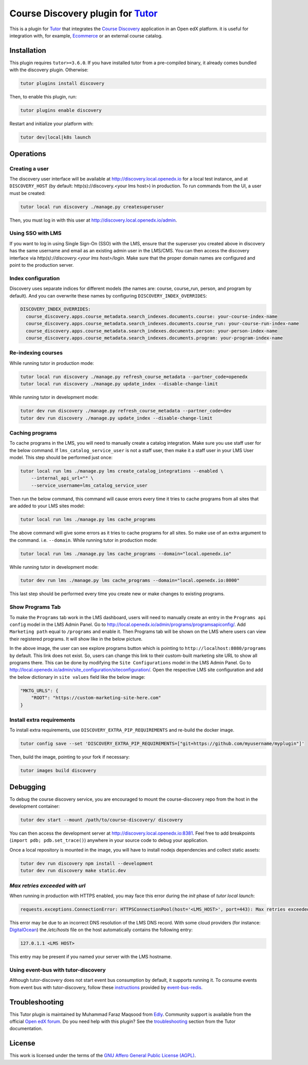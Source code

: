 Course Discovery plugin for `Tutor`_
====================================

This is a plugin for `Tutor`_ that integrates the `Course Discovery`_ application in an Open edX platform.
it is useful for integration with, for example, `Ecommerce`_ or an external course catalog.


.. _Tutor: https://docs.tutor.edly.io
.. _Course Discovery: https://github.com/edx/course-discovery/
.. _Ecommerce: https://github.com/edx/ecommerce

Installation
------------

This plugin requires ``tutor>=3.6.0``. If you have installed tutor from a pre-compiled binary,
it already comes bundled with the discovery plugin. Otherwise:

.. code-block:: bash


    tutor plugins install discovery

Then, to enable this plugin, run:

.. code-block:: bash

    tutor plugins enable discovery

Restart and initialize your platform with:

.. code-block:: bash

    tutor dev|local|k8s launch

Operations
----------

Creating a user
~~~~~~~~~~~~~~~

The discovery user interface will be available at http://discovery.local.openedx.io for a local test instance,
and at ``DISCOVERY_HOST`` (by default: http(s)://discovery.<your lms host>) in production. To run
commands from the UI, a user must be created:

.. code-block:: bash

    tutor local run discovery ./manage.py createsuperuser

Then, you must log in with this user at http://discovery.local.openedx.io/admin.

Using SSO with LMS
~~~~~~~~~~~~~~~~~~

If you want to log in using Single Sign-On (SSO) with the LMS, ensure that the superuser you created 
above in discovery has the same username and email as an existing admin user in the LMS/CMS. You can 
then access the discovery interface via `http(s)://discovery.<your lms host>/login`. Make sure that 
the proper domain names are configured and point to the production server.

Index configuration
~~~~~~~~~~~~~~~~~~~

Discovery uses separate indices for different models (the names are: course, course_run, person, and
program by default). And you can overwrite these names by configuring ``DISCOVERY_INDEX_OVERRIDES``:

.. code-block:: yml

    DISCOVERY_INDEX_OVERRIDES:
      course_discovery.apps.course_metadata.search_indexes.documents.course: your-course-index-name
      course_discovery.apps.course_metadata.search_indexes.documents.course_run: your-course-run-index-name
      course_discovery.apps.course_metadata.search_indexes.documents.person: your-person-index-name
      course_discovery.apps.course_metadata.search_indexes.documents.program: your-program-index-name

Re-indexing courses
~~~~~~~~~~~~~~~~~~~

While running tutor in production mode:

.. code-block:: bash

    tutor local run discovery ./manage.py refresh_course_metadata --partner_code=openedx
    tutor local run discovery ./manage.py update_index --disable-change-limit

While running tutor in development mode:

.. code-block:: bash

    tutor dev run discovery ./manage.py refresh_course_metadata --partner_code=dev
    tutor dev run discovery ./manage.py update_index --disable-change-limit

Caching programs
~~~~~~~~~~~~~~~~

To cache programs in the LMS, you will need to manually create a catalog integration.
Make sure you use staff user for the below command. If ``lms_catalog_service_user`` is not a staff user,
then make it a staff user in your LMS User model. This step should be performed just once:

.. code-block:: bash

    tutor local run lms ./manage.py lms create_catalog_integrations --enabled \
        --internal_api_url="" \
        --service_username=lms_catalog_service_user

Then run the below command, this command will cause errors every time it tries to cache programs
from all sites that are added to your LMS sites model:

.. code-block:: bash

    tutor local run lms ./manage.py lms cache_programs

The above command will give some errors as it tries to cache programs for all sites. So make use of an
extra argument to the command. i.e. ``--domain``. While running tutor in production mode:

.. code-block:: bash

    tutor local run lms ./manage.py lms cache_programs --domain="local.openedx.io"

While running tutor in development mode:

.. code-block:: bash

    tutor dev run lms ./manage.py lms cache_programs --domain="local.openedx.io:8000"

This last step should be performed every time you create new or make changes to existing programs.

Show Programs Tab
~~~~~~~~~~~~~~~~~

To make the ``Programs`` tab work in the LMS dashboard, users will need to manually create an entry
in the ``Programs api config`` model in the LMS Admin Panel. Go to http://local.openedx.io/admin/programs/programsapiconfig/.
Add ``Marketing path`` equal to ``/programs`` and enable it. Then Programs tab will be shown on the LMS
where users can view their registered programs. It will show like in the below picture.

.. image:: https://github.com/overhangio/tutor-discovery/assets/122095701/e0224011-adc0-41e4-a104-af4cb0c24b82
    :alt: Programs Tab on LMS dashboard

In the above image, the user can see explore programs button which is pointing to ``http://localhost:8080/programs`` by default.
This link does not exist. So, users can change this link to their custom-built marketing site URL to show all programs there.
This can be done by modifying the ``Site Configurations`` model in the LMS Admin Panel. Go to
http://local.openedx.io/admin/site_configuration/siteconfiguration/. Open the respective LMS site configuration and add the below
dictionary in ``site values`` field like the below image:

.. code-block:: python

    "MKTG_URLS": {
        "ROOT": "https://custom-marketing-site-here.com"
    }

.. image:: https://github.com/overhangio/tutor-discovery/assets/122095701/2d588ea9-a830-40b6-9845-8fab56d7cb5a
    :alt: Add Custom Site for Explore Programs

Install extra requirements
~~~~~~~~~~~~~~~~~~~~~~~~~~

To install extra requirements, use ``DISCOVERY_EXTRA_PIP_REQUIREMENTS`` and re-build the docker image.

.. code-block:: bash

  tutor config save --set 'DISCOVERY_EXTRA_PIP_REQUIREMENTS=["git+https://github.com/myusername/myplugin"]'

Then, build the image, pointing to your fork if necessary:

.. code-block:: bash

  tutor images build discovery

Debugging
---------

To debug the course discovery service, you are encouraged to mount the course-discovery repo from the host
in the development container:

.. code-block:: bash

    tutor dev start --mount /path/to/course-discovery/ discovery

You can then access the development server at http://discovery.local.openedx.io:8381. Feel free to add breakpoints
(``import pdb; pdb.set_trace()``) anywhere in your source code to debug your application.

Once a local repository is mounted in the image, you will have to install nodejs dependencies and collect static assets:

.. code-block:: bash

    tutor dev run discovery npm install --development
    tutor dev run discovery make static.dev


`Max retries exceeded with url`
~~~~~~~~~~~~~~~~~~~~~~~~~~~~~~~

When running in production with HTTPS enabled, you may face this error during the `init` phase of `tutor local launch`:

.. code-block:: log

    requests.exceptions.ConnectionError: HTTPSConnectionPool(host='<LMS_HOST>', port=443): Max retries exceeded with url: /api/courses/v1/courses/?page=1&page_size=10&username=discovery

This error may be due to an incorrect DNS resolution of the LMS DNS record. With some cloud providers
(for instance: `DigitalOcean`_) the `/etc/hosts` file on the host automatically
contains the following entry:

.. code-block:: bash

    127.0.1.1 <LMS HOST>

This entry may be present if you named your server with the LMS hostname.

.. _DigitalOcean: https://digitalocean.com/


Using event-bus with tutor-discovery
~~~~~~~~~~~~~~~~~~~~~~~~~~~~~~~~~~~~

Although tutor-discovery does not start event bus consumption by default, it supports running it. To consume events from event bus with tutor-discovery, follow these `instructions`_ provided by `event-bus-redis`_.

.. _instructions: https://github.com/openedx/event-bus-redis/blob/main/docs/tutor_installation.rst
.. _event-bus-redis: https://github.com/openedx/event-bus-redis


Troubleshooting
---------------

This Tutor plugin is maintained by Muhammad Faraz Maqsood from `Edly`_.
Community support is available from the official `Open edX forum`_.
Do you need help with this plugin? See the `troubleshooting`_
section from the Tutor documentation.

.. _Edly: https://edly.io/
.. _Open edX forum: https://discuss.openedx.org
.. _troubleshooting: https://docs.tutor.edly.io/troubleshooting.html

License
-------

This work is licensed under the terms of the `GNU Affero General Public License (AGPL)`_.

.. _GNU Affero General Public License (AGPL): https://github.com/overhangio/tutor/blob/release/LICENSE.txt
